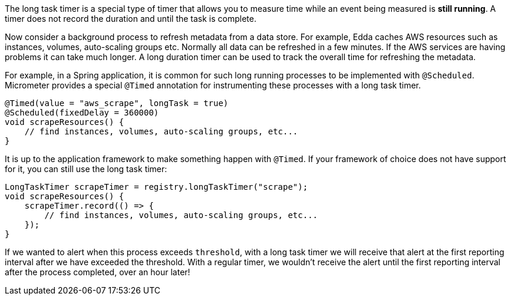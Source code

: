 The long task timer is a special type of timer that allows you to measure time while an
event being measured is *still running*. A timer does not record the duration
and until the task is complete.

Now consider a background process to refresh metadata from a data store.
For example, Edda caches AWS resources such as instances, volumes, auto-scaling
groups etc. Normally all data can be refreshed in a few minutes. If the AWS
services are having problems it can take much longer. A long duration timer can
be used to track the overall time for refreshing the metadata.

For example, in a Spring application, it is common for such long running processes to be implemented with `@Scheduled`.
Micrometer provides a special `@Timed` annotation for instrumenting these processes with a long
task timer.

[source, java]
----
@Timed(value = "aws_scrape", longTask = true)
@Scheduled(fixedDelay = 360000)
void scrapeResources() {
    // find instances, volumes, auto-scaling groups, etc...
}
----

It is up to the application framework to make something happen with `@Timed`. If your framework of
choice does not have support for it, you can still use the long task timer:

[source, java]
----
LongTaskTimer scrapeTimer = registry.longTaskTimer("scrape");
void scrapeResources() {
    scrapeTimer.record(() => {
        // find instances, volumes, auto-scaling groups, etc...
    });
}
----

If we wanted to alert when this process exceeds `threshold`,
with a long task timer we will receive that alert at the first
reporting interval after we have exceeded the threshold. With a regular
timer, we wouldn't receive the alert until the first reporting interval after
the process completed, over an hour later!

ifeval::["{system}" == "atlas"]
.Simulated back-to-back long tasks.
image::img/atlas-long-task-timer.png[Atlas-rendered long task timer,float="right"]

[source, http]
----
GET /api/v1/graph?
       q=
       name,longTaskTimer,:eq,statistic,duration,:eq,:and, <1>
       :dup,
       70,:gt,:vspan,f00,:color,40,:alpha,alerted,:legend, <2>
       70,f00,:color,alert+threshold,:legend <3>
       &tz=US/Central
       &s=e-15m
       &w=400
       &l=0
       &title=Peaks+of+Long+Tasks
       &ylabel=time
Host: localhost:7101
----
<1> A representation of long tasks that are happening back-to-back.
<2> A vertical span that appears whenever the long task exceeds our threshold of 70 seconds.
So that it doesn't overwhelm the graph, we'll also decrease the opacity of the vspan.
<3> Plot the threshold of 70 seconds as a separate line.
endif::[]

ifeval::["{system}" == "datadog"]

.Simulated back-to-back long tasks.
image::img/datadog-long-task-timer.png[Datadog-rendered long task timer,float="right"]

[source, json]
----
{
  "requests": [
    {
      "q": "avg:longTaskTimer{statistic:duration} / avg:longTaskTimer{statistic:activetasks}",
      "type": "line",
      "conditional_formats": [],
      "aggregator": "avg"
    }
  ],
  "viz": "timeseries",
  "autoscale": true,
  "markers": [
    {
      "val": 20,
      "value": "y = 20",
      "type": "error dashed",
      "label": "max time allowed",
      "dim": "y"
    }
  ]
}
----

endif::[]

ifeval::["{system}" == "prometheus"]

The Prometheus query to plot the long task timer is `longTaskTimer{statistic="duration"}`. In
Grafana, we can set an alert threshold at some fixed point.

.Simulated back-to-back long tasks with a fixed alert threshold.
image::img/prometheus-long-task-timer.png[Grafana-rendered Prometheus long task timer]

endif::[]